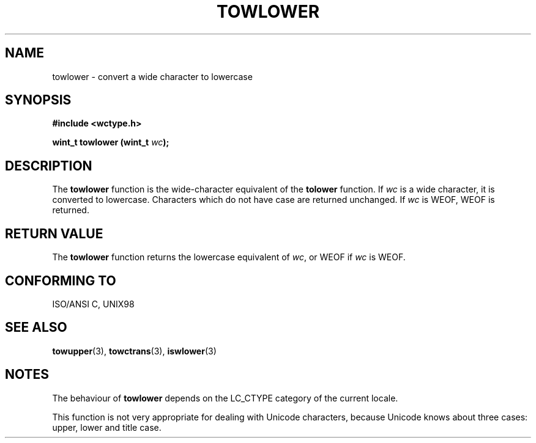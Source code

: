 .\" Copyright (c) Bruno Haible <haible@clisp.cons.org>
.\"
.\" This is free documentation; you can redistribute it and/or
.\" modify it under the terms of the GNU General Public License as
.\" published by the Free Software Foundation; either version 2 of
.\" the License, or (at your option) any later version.
.\"
.\" References consulted:
.\"   GNU glibc-2 source code and manual
.\"   Dinkumware C library reference http://www.dinkumware.com/
.\"   OpenGroup's Single Unix specification http://www.UNIX-systems.org/online.html
.\"   ISO/IEC 9899:1999
.\"
.TH TOWLOWER 3  1999-07-25 "GNU" "Linux Programmer's Manual"
.SH NAME
towlower \- convert a wide character to lowercase
.SH SYNOPSIS
.nf
.B #include <wctype.h>
.sp
.BI "wint_t towlower (wint_t " wc );
.fi
.SH DESCRIPTION
The \fBtowlower\fP function is the wide-character equivalent of the
\fBtolower\fP function. If \fIwc\fP is a wide character, it is converted to
lowercase. Characters which do not have case are returned unchanged.
If \fIwc\fP is WEOF, WEOF is returned.
.SH "RETURN VALUE"
The \fBtowlower\fP function returns the lowercase equivalent of \fIwc\fP,
or WEOF if \fIwc\fP is WEOF.
.SH "CONFORMING TO"
ISO/ANSI C, UNIX98
.SH "SEE ALSO"
.BR towupper "(3), " towctrans "(3), " iswlower (3)
.SH NOTES
The behaviour of \fBtowlower\fP depends on the LC_CTYPE category of the
current locale.
.PP
This function is not very appropriate for dealing with Unicode characters,
because Unicode knows about three cases: upper, lower and title case.
